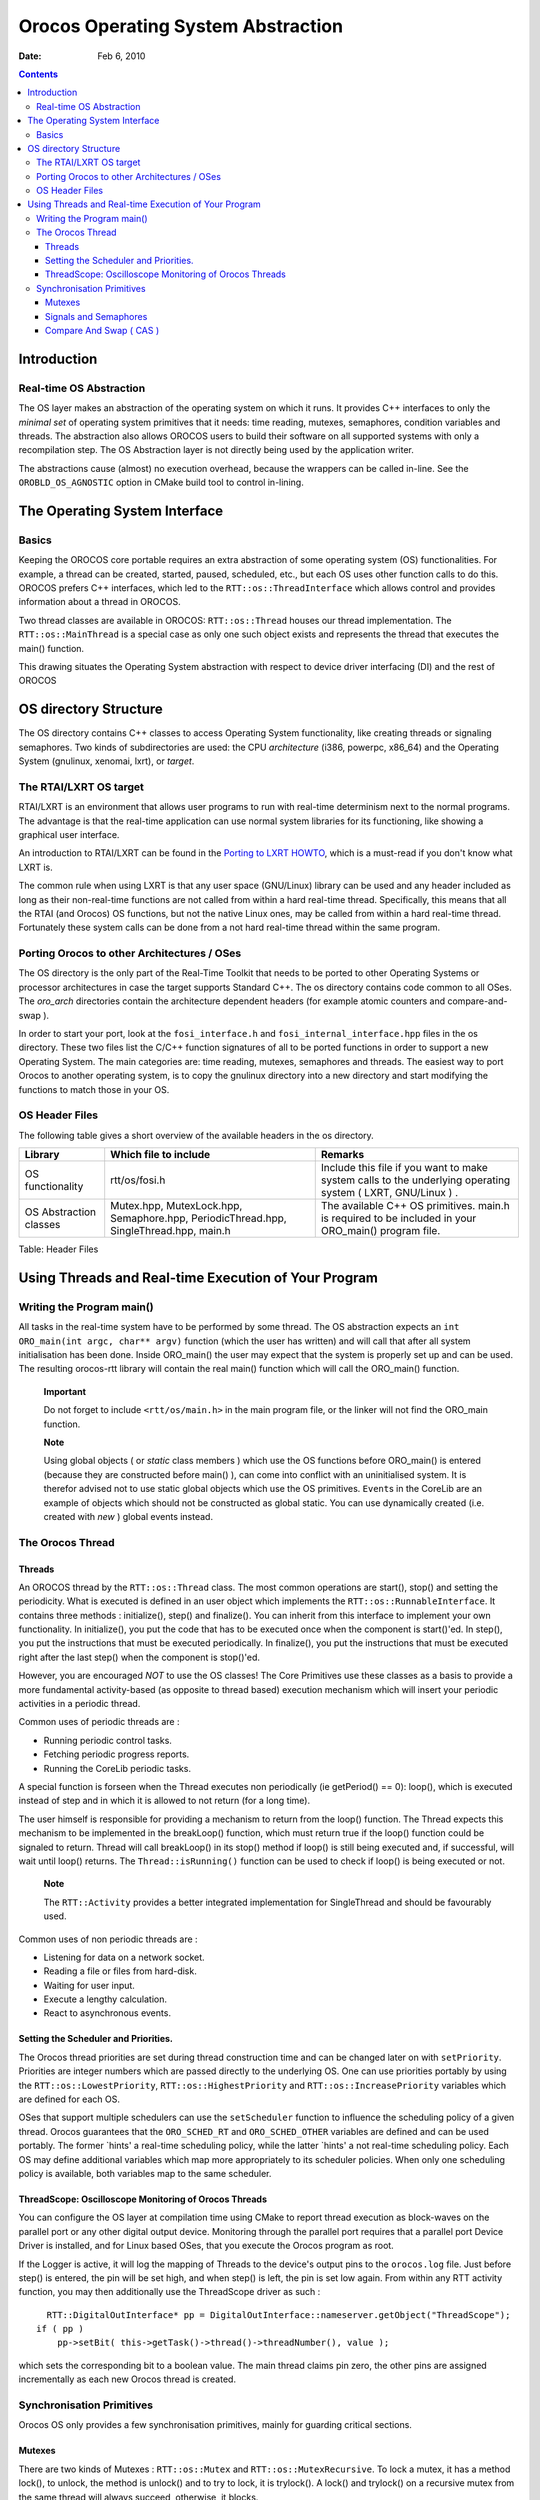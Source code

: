 ===================================
Orocos Operating System Abstraction
===================================

:Date:   Feb 6, 2010

.. contents::
   :depth: 3
..

Introduction
============

Real-time OS Abstraction
------------------------

The OS layer makes an abstraction of the operating system on which it
runs. It provides C++ interfaces to only the *minimal set* of operating
system primitives that it needs: time reading, mutexes, semaphores,
condition variables and threads. The abstraction also allows OROCOS
users to build their software on all supported systems with only a
recompilation step. The OS Abstraction layer is not directly being used
by the application writer.

The abstractions cause (almost) no execution overhead, because the
wrappers can be called in-line. See the ``OROBLD_OS_AGNOSTIC`` option in
CMake build tool to control in-lining.

The Operating System Interface
==============================

Basics
------

Keeping the OROCOS core portable requires an extra abstraction of some
operating system (OS) functionalities. For example, a thread can be
created, started, paused, scheduled, etc., but each OS uses other
function calls to do this. OROCOS prefers C++ interfaces, which led to
the ``RTT::os::ThreadInterface`` which allows control and provides
information about a thread in OROCOS.

Two thread classes are available in OROCOS: ``RTT::os::Thread`` houses
our thread implementation. The ``RTT::os::MainThread`` is a special case
as only one such object exists and represents the thread that executes
the main() function.

This drawing situates the Operating System abstraction with respect to
device driver interfacing (DI) and the rest of OROCOS

OS directory Structure
======================

The OS directory contains C++ classes to access Operating System
functionality, like creating threads or signaling semaphores. Two kinds
of subdirectories are used: the CPU *architecture* (i386, powerpc,
x86\_64) and the Operating System (gnulinux, xenomai, lxrt), or
*target*.

The RTAI/LXRT OS target
-----------------------

RTAI/LXRT is an environment that allows user programs to run with
real-time determinism next to the normal programs. The advantage is that
the real-time application can use normal system libraries for its
functioning, like showing a graphical user interface.

An introduction to RTAI/LXRT can be found in the `Porting to LXRT
HOWTO <http://people.mech.kuleuven.be/~psoetens/lxrt/portingtolxrt.html>`__,
which is a must-read if you don't know what LXRT is.

The common rule when using LXRT is that any user space (GNU/Linux)
library can be used and any header included as long as their
non-real-time functions are not called from within a hard real-time
thread. Specifically, this means that all the RTAI (and Orocos) OS
functions, but not the native Linux ones, may be called from within a
hard real-time thread. Fortunately these system calls can be done from a
not hard real-time thread within the same program.

Porting Orocos to other Architectures / OSes
--------------------------------------------

The OS directory is the only part of the Real-Time Toolkit that needs to
be ported to other Operating Systems or processor architectures in case
the target supports Standard C++. The os directory contains code common
to all OSes. The *oro\_arch* directories contain the architecture
dependent headers (for example atomic counters and compare-and-swap ).

In order to start your port, look at the ``fosi_interface.h`` and
``fosi_internal_interface.hpp`` files in the os directory. These two
files list the C/C++ function signatures of all to be ported functions
in order to support a new Operating System. The main categories are:
time reading, mutexes, semaphores and threads. The easiest way to port
Orocos to another operating system, is to copy the gnulinux directory
into a new directory and start modifying the functions to match those in
your OS.

OS Header Files
---------------

The following table gives a short overview of the available headers in
the os directory.

+--------------------------+-----------------------------------------------------------------------------------------+---------------------------------------------------------------------------------------------------------------+
| Library                  | Which file to include                                                                   | Remarks                                                                                                       |
+==========================+=========================================================================================+===============================================================================================================+
| OS functionality         | rtt/os/fosi.h                                                                           | Include this file if you want to make system calls to the underlying operating system ( LXRT, GNU/Linux ) .   |
+--------------------------+-----------------------------------------------------------------------------------------+---------------------------------------------------------------------------------------------------------------+
| OS Abstraction classes   | Mutex.hpp, MutexLock.hpp, Semaphore.hpp, PeriodicThread.hpp, SingleThread.hpp, main.h   | The available C++ OS primitives. main.h is required to be included in your ORO\_main() program file.          |
+--------------------------+-----------------------------------------------------------------------------------------+---------------------------------------------------------------------------------------------------------------+

Table: Header Files

Using Threads and Real-time Execution of Your Program
=====================================================

Writing the Program main()
--------------------------

All tasks in the real-time system have to be performed by some thread.
The OS abstraction expects an ``int ORO_main(int argc, char** argv)`` function (which the user has
written) and will call that after all system initialisation has been
done. Inside ORO\_main() the user may expect that the system is properly
set up and can be used. The resulting orocos-rtt library will contain
the real main() function which will call the ORO\_main() function.

    **Important**

    Do not forget to include ``<rtt/os/main.h>`` in the main program
    file, or the linker will not find the ORO\_main function.

    **Note**

    Using global objects ( or *static* class members ) which use the OS
    functions before ORO\_main() is entered (because they are
    constructed before main() ), can come into conflict with an
    uninitialised system. It is therefor advised not to use static
    global objects which use the OS primitives. ``Event``\ s in the
    CoreLib are an example of objects which should not be constructed as
    global static. You can use dynamically created (i.e. created with
    *new* ) global events instead.

The Orocos Thread
-----------------

Threads
~~~~~~~

An OROCOS thread by the ``RTT::os::Thread`` class. The most common
operations are start(), stop() and setting the periodicity. What is
executed is defined in an user object which implements the
``RTT::os::RunnableInterface``. It contains three methods :
initialize(), step() and finalize(). You can inherit from this interface
to implement your own functionality. In initialize(), you put the code
that has to be executed once when the component is start()'ed. In
step(), you put the instructions that must be executed periodically. In
finalize(), you put the instructions that must be executed right after
the last step() when the component is stop()'ed.

However, you are encouraged *NOT* to use the OS classes! The Core
Primitives use these classes as a basis to provide a more fundamental
activity-based (as opposite to thread based) execution mechanism which
will insert your periodic activities in a periodic thread.

Common uses of periodic threads are :

-  Running periodic control tasks.

-  Fetching periodic progress reports.

-  Running the CoreLib periodic tasks.

A special function is forseen when the Thread executes non periodically
(ie getPeriod() == 0): loop(), which is executed instead of step and in
which it is allowed to not return (for a long time).

The user himself is responsible for providing a mechanism to return from
the loop() function. The Thread expects this mechanism to be implemented
in the breakLoop() function, which must return true if the loop()
function could be signaled to return. Thread will call breakLoop() in
its stop() method if loop() is still being executed and, if successful,
will wait until loop() returns. The ``Thread::isRunning()`` function can
be used to check if loop() is being executed or not.

    **Note**

    The ``RTT::Activity`` provides a better integrated implementation
    for SingleThread and should be favourably used.

Common uses of non periodic threads are :

-  Listening for data on a network socket.

-  Reading a file or files from hard-disk.

-  Waiting for user input.

-  Execute a lengthy calculation.

-  React to asynchronous events.

Setting the Scheduler and Priorities.
~~~~~~~~~~~~~~~~~~~~~~~~~~~~~~~~~~~~~

The Orocos thread priorities are set during thread construction time and
can be changed later on with ``setPriority``. Priorities are integer
numbers which are passed directly to the underlying OS. One can use
priorities portably by using the ``RTT::os::LowestPriority``,
``RTT::os::HighestPriority`` and ``RTT::os::IncreasePriority`` variables
which are defined for each OS.

OSes that support multiple schedulers can use the ``setScheduler``
function to influence the scheduling policy of a given thread. Orocos
guarantees that the ``ORO_SCHED_RT`` and ``ORO_SCHED_OTHER`` variables
are defined and can be used portably. The former \`hints' a real-time
scheduling policy, while the latter \`hints' a not real-time scheduling
policy. Each OS may define additional variables which map more
appropriately to its scheduler policies. When only one scheduling policy
is available, both variables map to the same scheduler.

ThreadScope: Oscilloscope Monitoring of Orocos Threads
~~~~~~~~~~~~~~~~~~~~~~~~~~~~~~~~~~~~~~~~~~~~~~~~~~~~~~

You can configure the OS layer at compilation time using CMake to report
thread execution as block-waves on the parallel port or any other
digital output device. Monitoring through the parallel port requires
that a parallel port Device Driver is installed, and for Linux based
OSes, that you execute the Orocos program as root.

If the Logger is active, it will log the mapping of Threads to the
device's output pins to the ``orocos.log`` file. Just before step() is
entered, the pin will be set high, and when step() is left, the pin is
set low again. From within any RTT activity function, you may then
additionally use the ThreadScope driver as such :

::

      RTT::DigitalOutInterface* pp = DigitalOutInterface::nameserver.getObject("ThreadScope");
    if ( pp )
        pp->setBit( this->getTask()->thread()->threadNumber(), value );


which sets the corresponding bit to a boolean value. The main thread
claims pin zero, the other pins are assigned incrementally as each new
Orocos thread is created.

Synchronisation Primitives
--------------------------

Orocos OS only provides a few synchronisation primitives, mainly for
guarding critical sections.

Mutexes
~~~~~~~

There are two kinds of Mutexes : ``RTT::os::Mutex`` and
``RTT::os::MutexRecursive``. To lock a mutex, it has a method lock(), to
unlock, the method is unlock() and to try to lock, it is trylock(). A
lock() and trylock() on a recursive mutex from the same thread will
always succeed, otherwise, it blocks.

For ease of use, there is a ``RTT::os::MutexLock`` which gets a Mutex as
argument in the constructor. As long as the MutexLock object exists, the
given Mutex is locked. This is called a scoped lock.

The first listing shows a complete lock over a function :

::

      RTT::os::Mutex m;
      void foo() {
         int i;
         RTT::os::MutexLock lock(m);
         // m is locked.
         // ...
      } // when leaving foo(), m is unlocked.

Any scope is valid, so if the critical section is smaller than the size
of the function, you can :

::

      RTT::os::Mutex m;
      void bar() {
         int i;
         // non critical section
         {
            RTT::os::MutexLock lock(m);
            // m is locked.
            // critical section
         } //  m is unlocked.
         // non critical section
         //...
      }

Signals and Semaphores
~~~~~~~~~~~~~~~~~~~~~~

Orocos provides a C++ semaphore abstraction class
``RTT::os::Semaphore``. It is used mainly for non periodic, blocking
tasks or threads. The higher level Event implementation in CoreLib can
be used for thread safe signalling and data exchange in periodic tasks.

::

      RTT::os::Semaphore sem(0); // initial value is zero.
      void foo() {
         // Wait on sem, decrement value (blocking ):
         sem.wait()
         // awake : another thread did signal().

         // Signal sem, increment value (non blocking):
         sem.signal();

         // try wait on sem (non blocking):
         bool result = sem.trywait();
         if (result == false ) {
             // sem.value() was zero
         } else {
             // sem.value() was non-zero and is now decremented.
         }
      }

Compare And Swap ( CAS )
~~~~~~~~~~~~~~~~~~~~~~~~

CAS is a fundamental building block of the CoreLib classes for
inter-thread communication and must be implemented for each OS target.
See the Lock-Free sections of the CoreLib manual for Orocos classes
which use this primitive.
